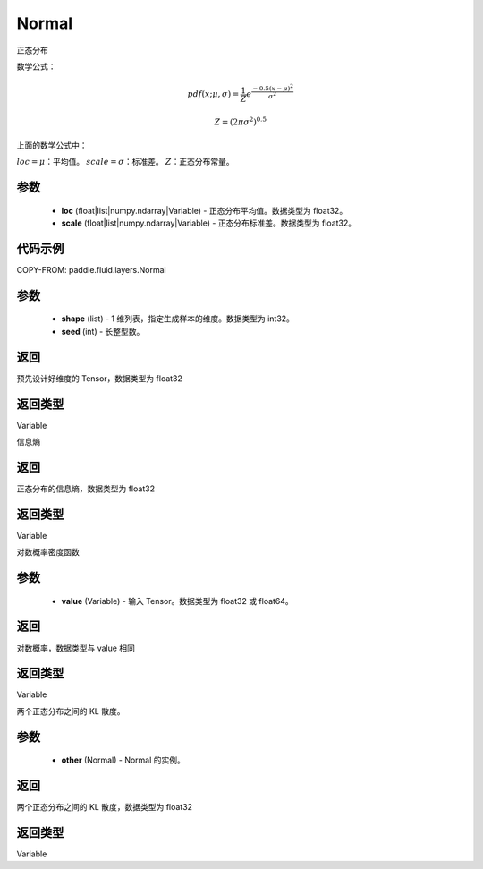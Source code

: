 .. _cn_api_fluid_layers_Normal:

Normal
-------------------------------

.. py:class:: paddle.fluid.layers.Normal(loc, scale)




正态分布

数学公式：

.. math::

    pdf(x; \mu, \sigma) = \frac{1}{Z}e^{\frac {-0.5 (x - \mu)^2}  {\sigma^2} }

    Z = (2 \pi \sigma^2)^{0.5}

上面的数学公式中：

:math:`loc = \mu`：平均值。
:math:`scale = \sigma`：标准差。
:math:`Z`：正态分布常量。

参数
::::::::::::

    - **loc** (float|list|numpy.ndarray|Variable) - 正态分布平均值。数据类型为 float32。
    - **scale** (float|list|numpy.ndarray|Variable) - 正态分布标准差。数据类型为 float32。

代码示例
::::::::::::


COPY-FROM: paddle.fluid.layers.Normal

参数
::::::::::::

    - **shape** (list) - 1 维列表，指定生成样本的维度。数据类型为 int32。
    - **seed** (int) - 长整型数。

返回
::::::::::::
预先设计好维度的 Tensor，数据类型为 float32

返回类型
::::::::::::
Variable

.. py:function:: entropy()

信息熵

返回
::::::::::::
正态分布的信息熵，数据类型为 float32

返回类型
::::::::::::
Variable

.. py:function:: log_prob(value)

对数概率密度函数

参数
::::::::::::

    - **value** (Variable) - 输入 Tensor。数据类型为 float32 或 float64。

返回
::::::::::::
对数概率，数据类型与 value 相同

返回类型
::::::::::::
Variable

.. py:function:: kl_divergence(other)

两个正态分布之间的 KL 散度。

参数
::::::::::::

    - **other** (Normal) - Normal 的实例。

返回
::::::::::::
两个正态分布之间的 KL 散度，数据类型为 float32

返回类型
::::::::::::
Variable
